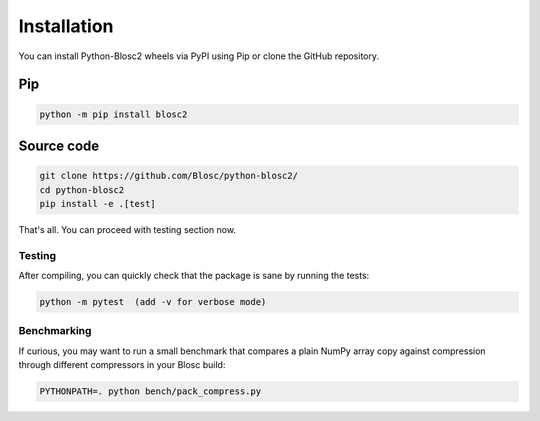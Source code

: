 Installation
============
You can install Python-Blosc2 wheels via PyPI using Pip or clone the GitHub repository.

Pip
+++

.. code-block::

    python -m pip install blosc2


Source code
+++++++++++

.. code-block:: console

    git clone https://github.com/Blosc/python-blosc2/
    cd python-blosc2
    pip install -e .[test]

That's all. You can proceed with testing section now.

Testing
-------

After compiling, you can quickly check that the package is sane by
running the tests:

.. code-block:: console

    python -m pytest  (add -v for verbose mode)

Benchmarking
------------

If curious, you may want to run a small benchmark that compares a plain
NumPy array copy against compression through different compressors in
your Blosc build:

.. code-block:: console

     PYTHONPATH=. python bench/pack_compress.py
